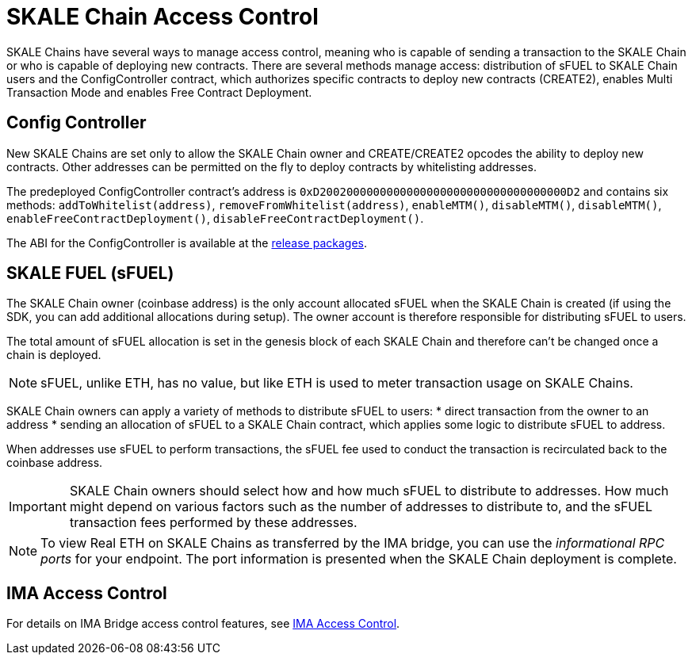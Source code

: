 = SKALE Chain Access Control

SKALE Chains have several ways to manage access control, meaning who is capable of sending a transaction to the SKALE Chain or who is capable of deploying new contracts. There are several methods manage access: distribution of sFUEL to SKALE Chain users and the ConfigController contract, which authorizes specific contracts to deploy new contracts (CREATE2), enables Multi Transaction Mode and enables Free Contract Deployment.

== Config Controller

New SKALE Chains are set only to allow the SKALE Chain owner and CREATE/CREATE2 opcodes the ability to deploy new contracts. Other addresses can be permitted on the fly to deploy contracts by whitelisting addresses.

The predeployed ConfigController contract's address is `0xD2002000000000000000000000000000000000D2` and contains six methods: `addToWhitelist(address)`, `removeFromWhitelist(address)`, `enableMTM()`, `disableMTM()`, `disableMTM()`, `enableFreeContractDeployment()`, `disableFreeContractDeployment()`.

The ABI for the ConfigController is available at the https://github.com/skalenetwork/config-controller/releases[release packages].

== SKALE FUEL (sFUEL)

The SKALE Chain owner (coinbase address) is the only account allocated sFUEL when the SKALE Chain is created (if using the SDK, you can add additional allocations during setup). The owner account is therefore responsible for distributing sFUEL to users.

The total amount of sFUEL allocation is set in the genesis block of each SKALE Chain and therefore can't be changed once a chain is deployed.

[NOTE]
sFUEL, unlike ETH, has no value, but like ETH is used to meter transaction usage on SKALE Chains.

SKALE Chain owners can apply a variety of methods to distribute sFUEL to users:
* direct transaction from the owner to an address
* sending an allocation of sFUEL to a SKALE Chain contract, which applies some logic to distribute sFUEL to address.

When addresses use sFUEL to perform transactions, the sFUEL fee used to conduct the transaction is recirculated back to the coinbase address.

[IMPORTANT]
SKALE Chain owners should select how and how much sFUEL to distribute to addresses. How much might depend on various factors such as the number of addresses to distribute to, and the sFUEL transaction fees  performed by these addresses.

[NOTE]
To view Real ETH on SKALE Chains as transferred by the IMA bridge, you can use the _informational RPC ports_ for your endpoint. The port information is presented when the SKALE Chain deployment is complete.

== IMA Access Control

For details on IMA Bridge access control features, see xref:ima::access-control.adoc[IMA Access Control].
